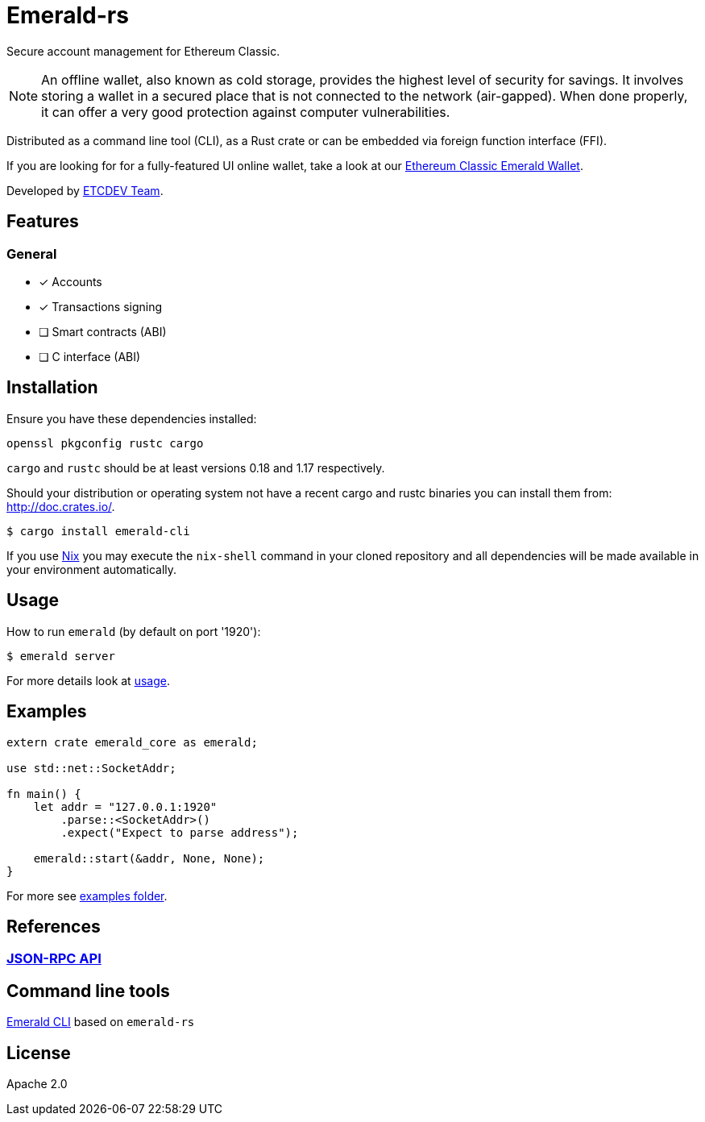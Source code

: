 :rootdir: .
:icons: font
:imagesdir: {rootdir}/images

ifdef::env-github,env-browser[:badges:]
ifdef::env-github,env-browser[:outfilesuffix: .adoc]

ifndef::badges[]
= Emerald-rs
endif::[]

ifdef::badges[]
= Emerald-rs image:https://img.shields.io/travis/ethereumproject/emerald-rs/master.svg?style=flat-square["Build Status", link="https://travis-ci.org/ethereumproject/emerald-rs"] image:https://img.shields.io/appveyor/ci/dulanov/emerald-rs/master.svg?style=flat-square["Build Status", link="https://ci.appveyor.com/project/dulanov/emerald-rs"] image:https://img.shields.io/crates/v/emerald-cli.svg?style=flat-square["Crates", link="https://crates.io/crates/emerald-cli"] image:https://img.shields.io/badge/License-Apache%202.0-blue.svg?style=flat-square&maxAge=2592000["License", link="https://github.com/ethereumproject/emerald-rs/blob/master/LICENSE"]
endif::[]

Secure account management for Ethereum Classic.

[NOTE]
====
An offline wallet, also known as cold storage, provides the highest level of security for savings.
It involves storing a wallet in a secured place that is not connected to the network (air-gapped).
When done properly, it can offer a very good protection against computer vulnerabilities.
====

Distributed as a command line tool (CLI), as a Rust crate or can be embedded via foreign function interface (FFI).

If you are looking for for a fully-featured UI online wallet, take a look at our link:https://github.com/ethereumproject/emerald-wallet[Ethereum Classic Emerald Wallet].

Developed by link:http://www.etcdevteam.com/[ETCDEV Team].

== Features

=== General

* [x] Accounts
* [x] Transactions signing
* [ ] Smart contracts (ABI)
* [ ] C interface (ABI)

== Installation

Ensure you have these dependencies installed:

----
openssl pkgconfig rustc cargo
----

`cargo` and `rustc` should be at least versions 0.18 and 1.17 respectively.

Should your distribution or operating system not have a recent cargo and rustc binaries you can install them from: http://doc.crates.io/.

----
$ cargo install emerald-cli
----

If you use link:http://nixos.org/nix[Nix] you may execute the `nix-shell` command in your cloned repository and all dependencies will be made available in your environment automatically.

== Usage

How to run `emerald` (by default on port '1920'):

----
$ emerald server
----

For more details look at link:./emerald-cli/usage.txt[usage].

== Examples

----
extern crate emerald_core as emerald;

use std::net::SocketAddr;

fn main() {
    let addr = "127.0.0.1:1920"
        .parse::<SocketAddr>()
        .expect("Expect to parse address");

    emerald::start(&addr, None, None);
}
----

For more see link:./examples[examples folder].

== References

=== <<docs/api.adoc#,JSON-RPC API>>

== Command line tools
http://github.com/ethereumproject/emerald-cli[Emerald CLI] based on `emerald-rs`

== License

Apache 2.0
